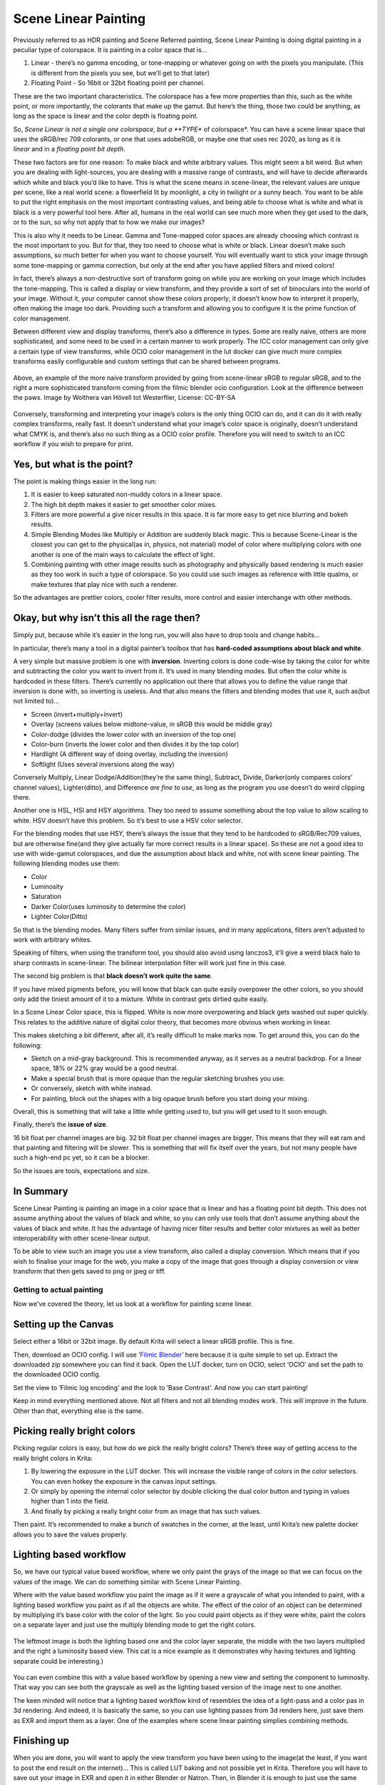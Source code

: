 Scene Linear Painting
=====================

Previously referred to as HDR painting and Scene Referred painting,
Scene Linear Painting is doing digital painting in a peculiar type of
colorspace. It is painting in a color space that is...

#. Linear - there’s no gamma encoding, or tone-mapping or whatever going
   on with the pixels you manipulate. (This is different from the pixels
   you see, but we’ll get to that later)
#. Floating Point - So 16bit or 32bit floating point per channel.

These are the two important characteristics. The colorspace has a few
more properties than this, such as the white point, or more importantly,
the colorants that make up the gamut. But here’s the thing, those two
could be anything, as long as the space is linear and the color depth is
floating point.

So, *Scene Linear is not a single one colorspace, but a **TYPE** of
colorspace*. You can have a scene linear space that uses the sRGB/rec
709 colorants, or one that uses adobeRGB, or maybe one that uses rec
2020, as long as it is *linear* and in a *floating point bit depth*.

These two factors are for one reason: To make black and white arbitrary
values. This might seem a bit weird. But when you are dealing with
light-sources, you are dealing with a massive range of contrasts, and
will have to decide afterwards which white and black you’d like to have.
This is what the scene means in scene-linear, the relevant values are
unique per scene, like a real world scene: a flowerfield lit by
moonlight, a city in twilight or a sunny beach. You want to be able to
put the right emphasis on the most important contrasting values, and
being able to choose what is white and what is black is a very powerful
tool here. After all, humans in the real world can see much more when
they get used to the dark, or to the sun, so why not apply that to how
we make our images?

This is also why it needs to be Linear. Gamma and Tone-mapped color
spaces are already choosing which contrast is the most important to you.
But for that, they too need to choose what is white or black. Linear
doesn’t make such assumptions, so much better for when you want to
choose yourself. You will eventually want to stick your image through
some tone-mapping or gamma correction, but only at the end after you
have applied filters and mixed colors!

In fact, there’s always a non-destructive sort of transform going on
while you are working on your image which includes the tone-mapping.
This is called a display or view transform, and they provide a sort of
set of binoculars into the world of your image. Without it, your
computer cannot show these colors properly; it doesn’t know how to
interpret it properly, often making the image too dark. Providing such a
transform and allowing you to configure it is the prime function of
color management.

Between different view and display transforms, there’s also a difference
in types. Some are really naive, others are more sophisticated, and some
need to be used in a certain manner to work properly. The ICC color
management can only give a certain type of view transforms, while OCIO
color management in the lut docker can give much more complex transforms
easily configurable and custom settings that can be shared between
programs.

.. figure:: images/scene_linear_painting/Krita_scenelinear_cat_01.png
   :alt: images/scene_linear_painting/Krita_scenelinear_cat_01.png
   :align: center

   Above, an example of the more naive transform provided by going from
   scene-linear sRGB to regular sRGB, and to the right a more
   sophisticated transform coming from the filmic blender ocio
   configuration. Look at the difference between the paws. Image by
   Wolthera van Hövell tot Westerflier, License: CC-BY-SA

Conversely, transforming and interpreting your image’s colors is the
only thing OCIO can do, and it can do it with really complex transforms,
really fast. It doesn’t understand what your image’s color space is
originally, doesn’t understand what CMYK is, and there’s also no such
thing as a OCIO color profile. Therefore you will need to switch to an
ICC workflow if you wish to prepare for print.

Yes, but what is the point?
~~~~~~~~~~~~~~~~~~~~~~~~~~~

The point is making things easier in the long run:

#. It is easier to keep saturated non-muddy colors in a linear space.
#. The high bit depth makes it easier to get smoother color mixes.
#. Filters are more powerful a give nicer results in this space. It is
   far more easy to get nice blurring and bokeh results.
#. Simple Blending Modes like Multiply or Addition are suddenly black
   magic. This is because Scene-Linear is the closest you can get to the
   physical(as in, physics, not material) model of color where
   multiplying colors with one another is one of the main ways to
   calculate the effect of light.
#. Combining painting with other image results such as photography and
   physically based rendering is much easier as they too work in such a
   type of colorspace. So you could use such images as reference with
   little qualms, or make textures that play nice with such a renderer.

So the advantages are prettier colors, cooler filter results, more
control and easier interchange with other methods.

Okay, but why isn’t this all the rage then?
~~~~~~~~~~~~~~~~~~~~~~~~~~~~~~~~~~~~~~~~~~~

Simply put, because while it’s easier in the long run, you will also
have to drop tools and change habits...

In particular, there’s many a tool in a digital painter’s toolbox that
has **hard-coded assumptions about black and white**.

A very simple but massive problem is one with **inversion**. Inverting
colors is done code-wise by taking the color for white and subtracting
the color you want to invert from it. It’s used in many blending modes.
But often the color white is hardcoded in these filters. There’s
currently no application out there that allows you to define the value
range that inversion is done with, so inverting is useless. And that
also means the filters and blending modes that use it, such as(but not
limited to)...

-  Screen (invert+multiply+invert)
-  Overlay (screens values below midtone-value, in sRGB this would be
   middle gray)
-  Color-dodge (divides the lower color with an inversion of the top
   one)
-  Color-burn (inverts the lower color and then divides it by the top
   color)
-  Hardlight (A different way of doing overlay, including the inversion)
-  Softlight (Uses several inversions along the way)

Conversely Multiply, Linear Dodge/Addition(they’re the same thing),
Subtract, Divide, Darker(only compares colors’ channel values),
Lighter(ditto), and Difference *are fine to use*, as long as the program
you use doesn’t do weird clipping there.

Another one is HSL, HSI and HSY algorithms. They too need to assume
something about the top value to allow scaling to white. HSV doesn’t
have this problem. So it’s best to use a HSV color selector.

For the blending modes that use HSY, there’s always the issue that they
tend to be hardcoded to sRGB/Rec709 values, but are otherwise fine(and
they give actually far more correct results in a linear space). So these
are not a good idea to use with wide-gamut colorspaces, and due the
assumption about black and white, not with scene linear painting. The
following blending modes use them:

-  Color
-  Luminosity
-  Saturation
-  Darker Color(uses luminosity to determine the color)
-  Lighter Color(Ditto)

So that is the blending modes. Many filters suffer from similar issues,
and in many applications, filters aren’t adjusted to work with arbitrary
whites.

Speaking of filters, when using the transform tool, you should also
avoid using lanczos3, it’ll give a weird black halo to sharp contrasts
in scene-linear. The bilinear interpolation filter will work just fine
in this case.

The second big problem is that **black doesn’t work quite the same**.

If you have mixed pigments before, you will know that black can quite
easily overpower the other colors, so you should only add the tiniest
amount of it to a mixture. White in contrast gets dirtied quite easily.

In a Scene Linear Color space, this is flipped. White is now more
overpowering and black gets washed out super quickly. This relates to
the additive nature of digital color theory, that becomes more obvious
when working in linear.

This makes sketching a bit different, after all, it’s really difficult
to make marks now. To get around this, you can do the following:

-  Sketch on a mid-gray background. This is recommended anyway, as it
   serves as a neutral backdrop. For a linear space, 18% or 22% gray
   would be a good neutral.
-  Make a special brush that is more opaque than the regular sketching
   brushes you use.
-  Or conversely, sketch with white instead.
-  For painting, block out the shapes with a big opaque brush before you
   start doing your mixing.

Overall, this is something that will take a little while getting used
to, but you will get used to it soon enough.

Finally, there’s the **issue of size**.

16 bit float per channel images are big. 32 bit float per channel images
are bigger. This means that they will eat ram and that painting and
filtering will be slower. This is something that will fix itself over
the years, but not many people have such a high-end pc yet, so it can be
a blocker.

So the issues are tools, expectations and size.

In Summary
~~~~~~~~~~

Scene Linear Painting is painting an image in a color space that is
linear and has a floating point bit depth. This does not assume anything
about the values of black and white, so you can only use tools that
don’t assume anything about the values of black and white. It has the
advantage of having nicer filter results and better color mixtures as
well as better interoperability with other scene-linear output.

To be able to view such an image you use a view transform, also called a
display conversion. Which means that if you wish to finalise your image
for the web, you make a copy of the image that goes through a display
conversion or view transform that then gets saved to png or jpeg or
tiff.

Getting to actual painting
--------------------------

Now we’ve covered the theory, let us look at a workflow for painting
scene linear.

Setting up the Canvas
~~~~~~~~~~~~~~~~~~~~~

Select either a 16bit or 32bit image. By default Krita will select a
linear sRGB profile. This is fine.

Then, download an OCIO config. I will use ‘\ `Filmic
Blender <https://sobotka.github.io/filmic-blender/>`__\ ’ here because
it is quite simple to set up. Extract the downloaded zip somewhere you
can find it back. Open the LUT docker, turn on OCIO, select ‘OCIO’ and
set the path to the downloaded OCIO config.

Set the view to ‘Filmic log encoding’ and the look to ‘Base Contrast’.
And now you can start painting!

Keep in mind everything mentioned above. Not all filters and not all
blending modes work. This will improve in the future. Other than that,
everything else is the same.

Picking really bright colors
~~~~~~~~~~~~~~~~~~~~~~~~~~~~

Picking regular colors is easy, but how do we pick the really bright
colors? There’s three way of getting access to the really bright colors
in Krita:

#. By lowering the exposure in the LUT docker. This will increase the
   visible range of colors in the color selectors. You can even hotkey
   the exposure in the canvas input settings.
#. Or simply by opening the internal color selector by double clicking
   the dual color button and typing in values higher than 1 into the
   field.
#. And finally by picking a really bright color from an image that has
   such values.

Then paint. It’s recommended to make a bunch of swatches in the corner,
at the least, until Krita’s new palette docker allows you to save the
values properly.

Lighting based workflow
~~~~~~~~~~~~~~~~~~~~~~~

So, we have our typical value based workflow, where we only paint the
grays of the image so that we can focus on the values of the image. We
can do something similar with Scene Linear Painting.

Where with the value based workflow you paint the image as if it were a
grayscale of what you intended to paint, with a lighting based workflow
you paint as if all the objects are white. The effect of the color of an
object can be determined by multiplying it’s base color with the color
of the light. So you could paint objects as if they were white, paint
the colors on a separate layer and just use the multiply blending mode
to get the right colors.

.. figure:: images/scene_linear_painting/Krita_scenelinear_cat_02.png
   :alt: images/scene_linear_painting/Krita_scenelinear_cat_02.png
   :align: center

   The leftmost image is both the lighting based one and the color
   layer separate, the middle with the two layers multiplied and the
   right a luminosity based view. This cat is a nice example as it
   demonstrates why having textures and lighting separate could be
   interesting.)

You can even combine this with a value based workflow by opening a new
view and setting the component to luminosity. That way you can see both
the grayscale as well as the lighting based version of the image next to
one another.

The keen minded will notice that a lighting based workflow kind of
resembles the idea of a light-pass and a color pas in 3d rendering. And
indeed, it is basically the same, so you can use lighting passes from 3d
renders here, just save them as EXR and import them as a layer. One of
the examples where scene linear painting simplies combining methods.

Finishing up
~~~~~~~~~~~~

When you are done, you will want to apply the view transform you have
been using to the image(at the least, if you want to post the end result
on the internet)... This is called LUT baking and not possible yet in
Krita. Therefore you will have to save out your image in EXR and open it
in either Blender or Natron. Then, in Blender it is enough to just use
the same ocio config, select the right values and save the result as a
png.

You can even use some of Blender’s or Natron’s filters at this stage,
and when working with others, you would save out in EXR so that others
can use those.


